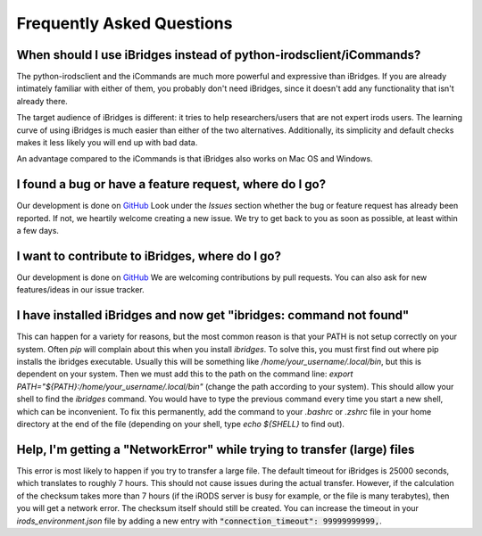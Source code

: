 Frequently Asked Questions
==========================


**When should I use iBridges instead of python-irodsclient/iCommands?**
-----------------------------------------------------------------------

The python-irodsclient and the iCommands are much more powerful and expressive than iBridges. If you are already
intimately familiar with either of them, you probably don't need iBridges, since it doesn't add any functionality that isn't
already there.

The target audience of iBridges is different: it tries to help researchers/users that are not
expert irods users. The learning curve of using iBridges is much easier than either of the two alternatives.
Additionally, its simplicity and default checks makes it less likely you will end up with bad data.

An advantage compared to the iCommands is that iBridges also works on Mac OS and Windows.


**I found a bug or have a feature request, where do I go?**
------------------------------------------------------------------------
Our development is done on `GitHub <https://github.com/UtrechtUniversity/iBridges>`__ Look under the `Issues` section
whether the bug or feature request has already been reported. If not, we heartily welcome creating a new issue. We
try to get back to you as soon as possible, at least within a few days.


**I want to contribute to iBridges, where do I go?**
----------------------------------------------------

Our development is done on `GitHub <https://github.com/UtrechtUniversity/iBridges>`__ We are welcoming contributions
by pull requests. You can also ask for new features/ideas in our issue tracker.


**I have installed iBridges and now get "ibridges: command not found"**
-----------------------------------------------------------------------

This can happen for a variety for reasons, but the most common reason is that your PATH is not setup correctly on your system.
Often `pip` will complain about this when you install `ibridges`. To solve this, you must first find out where pip installs the
ibridges executable. Usually this will be something like `/home/your_username/.local/bin`, but this is dependent on your system. Then we must
add this to the path on the command line: `export PATH="${PATH}:/home/your_username/.local/bin"` (change the path according to your system). This should allow
your shell to find the `ibridges` command. You would have to type the previous command every time you start a new shell, which can be inconvenient.
To fix this permanently, add the command to your `.bashrc` or `.zshrc` file in your home directory at the end of the file
(depending on your shell, type `echo ${SHELL}` to find out).


**Help, I'm getting a "NetworkError" while trying to transfer (large) files**
-----------------------------------------------------------------------------

This error is most likely to happen if you try to transfer a large file. The default timeout for iBridges is 25000 seconds,
which translates to roughly 7 hours. This should not cause issues during the actual transfer. However, if the calculation
of the checksum takes more than 7 hours (if the iRODS server is busy for example, or the file is many terabytes), then 
you will get a network error. The checksum itself should still be created. You can increase the timeout in your `irods_environment.json`
file by adding a new entry with :code:`"connection_timeout": 99999999999,`. 
